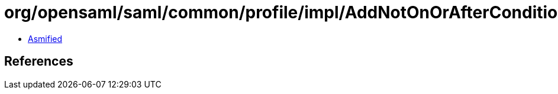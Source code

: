 = org/opensaml/saml/common/profile/impl/AddNotOnOrAfterConditionToAssertions.class

 - link:AddNotOnOrAfterConditionToAssertions-asmified.java[Asmified]

== References

